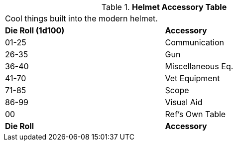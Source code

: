 .*Helmet Accessory Table*
[width="75%",cols="^,<",frame="all", stripes="even"]
|===
2+<|Cool things built into the modern helmet.
s|Die Roll (1d100)
s|Accessory

|01-25
|Communication

|26-35
|Gun

|36-40
|Miscellaneous Eq.

|41-70
|Vet Equipment

|71-85
|Scope

|86-99
|Visual Aid

|00
|Ref's Own Table

s|Die Roll
s|Accessory
|===
